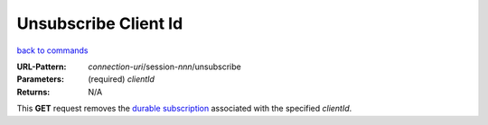 =====================
Unsubscribe Client Id 
=====================

`back to commands`_

:URL-Pattern: *connection-uri*/session-*nnn*/unsubscribe

:Parameters:

  (required) *clientId*

:Returns: N/A

This **GET** request removes the `durable subscription`_ associated with
the specified *clientId*.

.. _durable subscription: http://java.sun.com/products/jms/tutorial/1_3_1-fcs/doc/advanced.html#1024758
 
.. _back to commands: ./command-list.html

.. Copyright (C) 2006 Tim Emiola